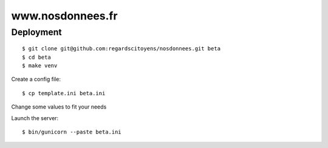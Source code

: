 =================
www.nosdonnees.fr
=================

Deployment
==========

::

    $ git clone git@github.com:regardscitoyens/nosdonnees.git beta
    $ cd beta
    $ make venv


Create a config file::

    $ cp template.ini beta.ini

Change some values to fit your needs

Launch the server::

    $ bin/gunicorn --paste beta.ini

